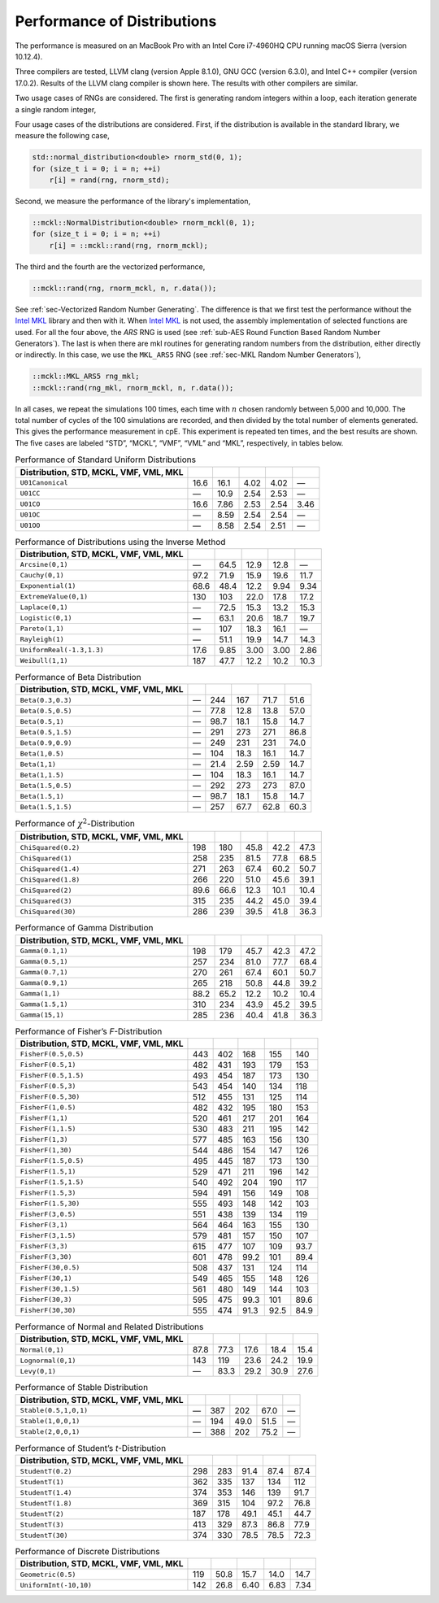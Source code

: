 .. ============================================================================
..  MCKL/docs/random_distribution.rst
.. ----------------------------------------------------------------------------
..  MCKL: Monte Carlo Kernel Library
.. ----------------------------------------------------------------------------
..  Copyright (c) 2013-2017, Yan Zhou
..  All rights reserved.

..  Redistribution and use in source and binary forms, with or without
..  modification, are permitted provided that the following conditions are met:

..    Redistributions of source code must retain the above copyright notice,
..    this list of conditions and the following disclaimer.

..    Redistributions in binary form must reproduce the above copyright notice,
..    this list of conditions and the following disclaimer in the documentation
..    and/or other materials provided with the distribution.

..  THIS SOFTWARE IS PROVIDED BY THE COPYRIGHT HOLDERS AND CONTRIBUTORS "AS IS"
..  AND ANY EXPRESS OR IMPLIED WARRANTIES, INCLUDING, BUT NOT LIMITED TO, THE
..  IMPLIED WARRANTIES OF MERCHANTABILITY AND FITNESS FOR A PARTICULAR PURPOSE
..  ARE DISCLAIMED. IN NO EVENT SHALL THE COPYRIGHT HOLDER OR CONTRIBUTORS BE
..  LIABLE FOR ANY DIRECT, INDIRECT, INCIDENTAL, SPECIAL, EXEMPLARY, OR
..  CONSEQUENTIAL DAMAGES (INCLUDING, BUT NOT LIMITED TO, PROCUREMENT OF
..  SUBSTITUTE GOODS OR SERVICES; LOSS OF USE, DATA, OR PROFITS; OR BUSINESS
..  INTERRUPTION) HOWEVER CAUSED AND ON ANY THEORY OF LIABILITY, WHETHER IN
..  CONTRACT, STRICT LIABILITY, OR TORT (INCLUDING NEGLIGENCE OR OTHERWISE)
..  ARISING IN ANY WAY OUT OF THE USE OF THIS SOFTWARE, EVEN IF ADVISED OF THE
..  POSSIBILITY OF SUCH DAMAGE.
.. ============================================================================

.. _chap-Performance of Distributions:

****************************
Performance of Distributions
****************************

The performance is measured on an MacBook Pro with an Intel Core i7-4960HQ CPU
running macOS Sierra (version 10.12.4).

Three compilers are tested, LLVM clang (version Apple 8.1.0), GNU GCC (version
6.3.0), and Intel C++ compiler (version 17.0.2). Results of the LLVM clang
compiler is shown here. The results with other compilers are similar.

Two usage cases of RNGs are considered. The first is generating random integers
within a loop, each iteration generate a single random integer,

Four usage cases of the distributions are considered. First, if the
distribution is available in the standard library, we measure the following
case,

.. code-block:: cpp

    std::normal_distribution<double> rnorm_std(0, 1);
    for (size_t i = 0; i = n; ++i)
        r[i] = rand(rng, rnorm_std);

Second, we measure the performance of the library's implementation,

.. code-block:: cpp

    ::mckl::NormalDistribution<double> rnorm_mckl(0, 1);
    for (size_t i = 0; i = n; ++i)
        r[i] = ::mckl::rand(rng, rnorm_mckl);

The third and the fourth are the vectorized performance,

.. code-block:: cpp

    ::mckl::rand(rng, rnorm_mckl, n, r.data());

See :ref:`sec-Vectorized Random Number Generating`. The difference is that we
first test the performance without the `Intel MKL`_ library and then with it.
When `Intel MKL`_ is not used, the assembly implementation of selected
functions are used. For all the four above, the `ARS` RNG is used (see
:ref:`sub-AES Round Function Based Random Number Generators`). The last is when
there are \mkl routines for generating random numbers from the distribution,
either directly or indirectly. In this case, we use the ``MKL_ARS5`` RNG (see
:ref:`sec-MKL Random Number Generators`),

.. code-block:: cpp

    ::mckl::MKL_ARS5 rng_mkl;
    ::mckl::rand(rng_mkl, rnorm_mckl, n, r.data());

In all cases, we repeat the simulations 100 times, each time with :math:`n`
chosen randomly between 5,000 and 10,000. The total number of cycles of the 100
simulations are recorded, and then divided by the total number of elements
generated. This gives the performance measurement in cpE. This experiment is
repeated ten times, and the best results are shown. The five cases are labeled
“STD”, “MCKL”, “VMF”, “VML” and “MKL”, respectively, in tables below.

.. _Intel MKL:
    https://software.intel.com/en-us/intel-mkl/

.. _tab-Performance of Standard Uniform Distributions:

.. csv-table:: Performance of Standard Uniform Distributions
    :delim: &
    :header: Distribution, STD, MCKL, VMF, VML, MKL

    ``U01Canonical``               & 16.6   & 16.1   & 4.02   & 4.02   & —
    ``U01CC``                      & —      & 10.9   & 2.54   & 2.53   & —
    ``U01CO``                      & 16.6   & 7.86   & 2.53   & 2.54   & 3.46
    ``U01OC``                      & —      & 8.59   & 2.54   & 2.54   & —
    ``U01OO``                      & —      & 8.58   & 2.54   & 2.51   & —

.. _tab-Performance of Distributions using the Inverse Method:

.. csv-table:: Performance of Distributions using the Inverse Method
    :delim: &
    :header: Distribution, STD, MCKL, VMF, VML, MKL

    ``Arcsine(0,1)``               & —      & 64.5   & 12.9   & 12.8   & —
    ``Cauchy(0,1)``                & 97.2   & 71.9   & 15.9   & 19.6   & 11.7
    ``Exponential(1)``             & 68.6   & 48.4   & 12.2   & 9.94   & 9.34
    ``ExtremeValue(0,1)``          & 130    & 103    & 22.0   & 17.8   & 17.2
    ``Laplace(0,1)``               & —      & 72.5   & 15.3   & 13.2   & 15.3
    ``Logistic(0,1)``              & —      & 63.1   & 20.6   & 18.7   & 19.7
    ``Pareto(1,1)``                & —      & 107    & 18.3   & 16.1   & —
    ``Rayleigh(1)``                & —      & 51.1   & 19.9   & 14.7   & 14.3
    ``UniformReal(-1.3,1.3)``      & 17.6   & 9.85   & 3.00   & 3.00   & 2.86
    ``Weibull(1,1)``               & 187    & 47.7   & 12.2   & 10.2   & 10.3

.. _tab-Performance of Beta Distribution:

.. csv-table:: Performance of Beta Distribution
    :delim: &
    :header: Distribution, STD, MCKL, VMF, VML, MKL

    ``Beta(0.3,0.3)``              & —      & 244    & 167    & 71.7   & 51.6
    ``Beta(0.5,0.5)``              & —      & 77.8   & 12.8   & 13.8   & 57.0
    ``Beta(0.5,1)``                & —      & 98.7   & 18.1   & 15.8   & 14.7
    ``Beta(0.5,1.5)``              & —      & 291    & 273    & 271    & 86.8
    ``Beta(0.9,0.9)``              & —      & 249    & 231    & 231    & 74.0
    ``Beta(1,0.5)``                & —      & 104    & 18.3   & 16.1   & 14.7
    ``Beta(1,1)``                  & —      & 21.4   & 2.59   & 2.59   & 14.7
    ``Beta(1,1.5)``                & —      & 104    & 18.3   & 16.1   & 14.7
    ``Beta(1.5,0.5)``              & —      & 292    & 273    & 273    & 87.0
    ``Beta(1.5,1)``                & —      & 98.7   & 18.1   & 15.8   & 14.7
    ``Beta(1.5,1.5)``              & —      & 257    & 67.7   & 62.8   & 60.3

.. _tab-Performance of chi-Squared-Distribution:

.. csv-table:: Performance of :math:`\chi^2`-Distribution
    :delim: &
    :header: Distribution, STD, MCKL, VMF, VML, MKL

    ``ChiSquared(0.2)``            & 198    & 180    & 45.8   & 42.2   & 47.3
    ``ChiSquared(1)``              & 258    & 235    & 81.5   & 77.8   & 68.5
    ``ChiSquared(1.4)``            & 271    & 263    & 67.4   & 60.2   & 50.7
    ``ChiSquared(1.8)``            & 266    & 220    & 51.0   & 45.6   & 39.1
    ``ChiSquared(2)``              & 89.6   & 66.6   & 12.3   & 10.1   & 10.4
    ``ChiSquared(3)``              & 315    & 235    & 44.2   & 45.0   & 39.4
    ``ChiSquared(30)``             & 286    & 239    & 39.5   & 41.8   & 36.3

.. _tab-Performance of Gamma Distribution:

.. csv-table:: Performance of Gamma Distribution
    :delim: &
    :header: Distribution, STD, MCKL, VMF, VML, MKL

    ``Gamma(0.1,1)``               & 198    & 179    & 45.7   & 42.3   & 47.2
    ``Gamma(0.5,1)``               & 257    & 234    & 81.0   & 77.7   & 68.4
    ``Gamma(0.7,1)``               & 270    & 261    & 67.4   & 60.1   & 50.7
    ``Gamma(0.9,1)``               & 265    & 218    & 50.8   & 44.8   & 39.2
    ``Gamma(1,1)``                 & 88.2   & 65.2   & 12.2   & 10.2   & 10.4
    ``Gamma(1.5,1)``               & 310    & 234    & 43.9   & 45.2   & 39.5
    ``Gamma(15,1)``                & 285    & 236    & 40.4   & 41.8   & 36.3

.. _tab-Performance of Fisher’s F-Distribution:

.. csv-table:: Performance of Fisher’s *F*-Distribution
    :delim: &
    :header: Distribution, STD, MCKL, VMF, VML, MKL

    ``FisherF(0.5,0.5)``           & 443    & 402    & 168    & 155    & 140
    ``FisherF(0.5,1)``             & 482    & 431    & 193    & 179    & 153
    ``FisherF(0.5,1.5)``           & 493    & 454    & 187    & 173    & 130
    ``FisherF(0.5,3)``             & 543    & 454    & 140    & 134    & 118
    ``FisherF(0.5,30)``            & 512    & 455    & 131    & 125    & 114
    ``FisherF(1,0.5)``             & 482    & 432    & 195    & 180    & 153
    ``FisherF(1,1)``               & 520    & 461    & 217    & 201    & 164
    ``FisherF(1,1.5)``             & 530    & 483    & 211    & 195    & 142
    ``FisherF(1,3)``               & 577    & 485    & 163    & 156    & 130
    ``FisherF(1,30)``              & 544    & 486    & 154    & 147    & 126
    ``FisherF(1.5,0.5)``           & 495    & 445    & 187    & 173    & 130
    ``FisherF(1.5,1)``             & 529    & 471    & 211    & 196    & 142
    ``FisherF(1.5,1.5)``           & 540    & 492    & 204    & 190    & 117
    ``FisherF(1.5,3)``             & 594    & 491    & 156    & 149    & 108
    ``FisherF(1.5,30)``            & 555    & 493    & 148    & 142    & 103
    ``FisherF(3,0.5)``             & 551    & 438    & 139    & 134    & 119
    ``FisherF(3,1)``               & 564    & 464    & 163    & 155    & 130
    ``FisherF(3,1.5)``             & 579    & 481    & 157    & 150    & 107
    ``FisherF(3,3)``               & 615    & 477    & 107    & 109    & 93.7
    ``FisherF(3,30)``              & 601    & 478    & 99.2   & 101    & 89.4
    ``FisherF(30,0.5)``            & 508    & 437    & 131    & 124    & 114
    ``FisherF(30,1)``              & 549    & 465    & 155    & 148    & 126
    ``FisherF(30,1.5)``            & 561    & 480    & 149    & 144    & 103
    ``FisherF(30,3)``              & 595    & 475    & 99.3   & 101    & 89.6
    ``FisherF(30,30)``             & 555    & 474    & 91.3   & 92.5   & 84.9

.. _tab-Performance of Normal and Related Distributions:

.. csv-table:: Performance of Normal and Related Distributions
    :delim: &
    :header: Distribution, STD, MCKL, VMF, VML, MKL

    ``Normal(0,1)``                & 87.8   & 77.3   & 17.6   & 18.4   & 15.4
    ``Lognormal(0,1)``             & 143    & 119    & 23.6   & 24.2   & 19.9
    ``Levy(0,1)``                  & —      & 83.3   & 29.2   & 30.9   & 27.6

.. _tab-Performance of Stable Distribution:

.. csv-table:: Performance of Stable Distribution
    :delim: &
    :header: Distribution, STD, MCKL, VMF, VML, MKL

    ``Stable(0.5,1,0,1)``          & —      & 387    & 202    & 67.0   & —
    ``Stable(1,0,0,1)``            & —      & 194    & 49.0   & 51.5   & —
    ``Stable(2,0,0,1)``            & —      & 388    & 202    & 75.2   & —

.. _tab-Performance of Student’s t-Distribution:

.. csv-table:: Performance of Student’s *t*-Distribution
    :delim: &
    :header: Distribution, STD, MCKL, VMF, VML, MKL

    ``StudentT(0.2)``              & 298    & 283    & 91.4   & 87.4   & 87.4
    ``StudentT(1)``                & 362    & 335    & 137    & 134    & 112
    ``StudentT(1.4)``              & 374    & 353    & 146    & 139    & 91.7
    ``StudentT(1.8)``              & 369    & 315    & 104    & 97.2   & 76.8
    ``StudentT(2)``                & 187    & 178    & 49.1   & 45.1   & 44.7
    ``StudentT(3)``                & 413    & 329    & 87.3   & 86.8   & 77.9
    ``StudentT(30)``               & 374    & 330    & 78.5   & 78.5   & 72.3

.. _tab-Performance of Discrete Distributions:

.. csv-table:: Performance of Discrete Distributions
    :delim: &
    :header: Distribution, STD, MCKL, VMF, VML, MKL

    ``Geometric(0.5)``             & 119    & 50.8   & 15.7   & 14.0   & 14.7
    ``UniformInt(-10,10)``         & 142    & 26.8   & 6.40   & 6.83   & 7.34
